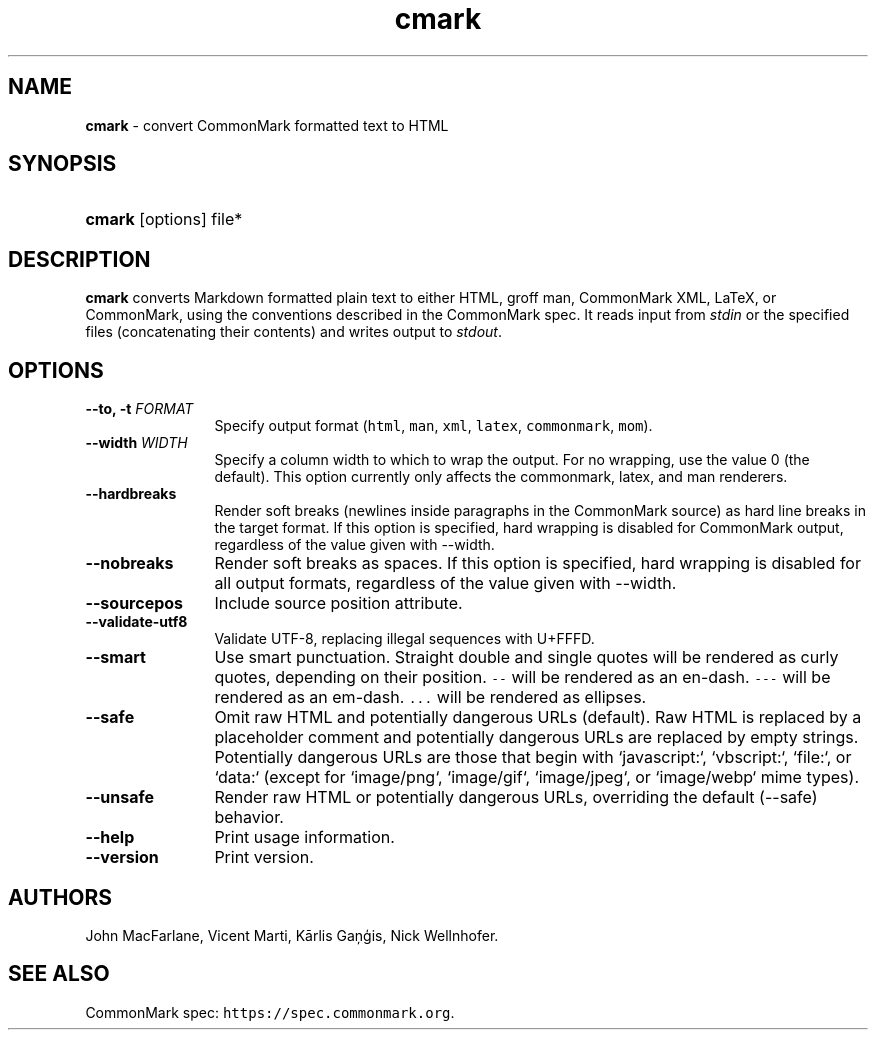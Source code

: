 .TH "cmark" "1" "Feburary 11, 2020" "LOCAL" "General Commands Manual"
.SH "NAME"
\fBcmark\fR
\- convert CommonMark formatted text to HTML
.SH "SYNOPSIS"
.HP 6n
\fBcmark\fR
[options]
file*
.SH "DESCRIPTION"
\fBcmark\fR
converts Markdown formatted plain text to either HTML, groff man,
CommonMark XML, LaTeX, or CommonMark, using the conventions
described in the CommonMark spec.  It reads input from \fIstdin\fR
or the specified files (concatenating their contents) and writes
output to \fIstdout\fR.
.SH "OPTIONS"
.TP 12n
.B \-\-to, \-t \f[I]FORMAT\f[]
Specify output format (\f[C]html\f[], \f[C]man\f[], \f[C]xml\f[],
\f[C]latex\f[], \f[C]commonmark\f[], \f[C]mom\f[]).
.TP 12n
.B \-\-width \f[I]WIDTH\f[]
Specify a column width to which to wrap the output. For no wrapping, use
the value 0 (the default).  This option currently only affects the
commonmark, latex, and man renderers.
.TP 12n
.B \-\-hardbreaks
Render soft breaks (newlines inside paragraphs in the CommonMark source)
as hard line breaks in the target format.  If this option is specified,
hard wrapping is disabled for CommonMark output, regardless of the value
given with \-\-width.
.TP 12n
.B \-\-nobreaks
Render soft breaks as spaces.  If this option is specified,
hard wrapping is disabled for all output formats, regardless of the value
given with \-\-width.
.TP 12n
.B \-\-sourcepos
Include source position attribute.
.TP 12n
.B \-\-validate-utf8
Validate UTF-8, replacing illegal sequences with U+FFFD.
.TP 12n
.B \-\-smart
Use smart punctuation.  Straight double and single quotes will
be rendered as curly quotes, depending on their position.
\f[C]\-\-\f[] will be rendered as an en-dash.
\f[C]\-\-\-\f[] will be rendered as an em-dash.
\f[C]...\f[] will be rendered as ellipses.
.TP 12n
.B \-\-safe
Omit raw HTML and potentially dangerous URLs (default).
Raw HTML is replaced by a placeholder comment
and potentially dangerous URLs are replaced by empty strings.
Potentially dangerous URLs are those that begin with `javascript:`,
`vbscript:`, `file:`, or `data:` (except for `image/png`,
`image/gif`, `image/jpeg`, or `image/webp` mime types).
.TP 12n
.B \-\-unsafe
Render raw HTML or potentially dangerous URLs, overriding
the default (\-\-safe) behavior.
.TP 12n
.B \-\-help
Print usage information.
.TP 12n
.B \-\-version
Print version.
.SH "AUTHORS"
John MacFarlane, Vicent Marti, Kārlis Gaņģis, Nick Wellnhofer.
.SH "SEE ALSO"
.PP
CommonMark spec:  \f[C]https://spec.commonmark.org\f[].
